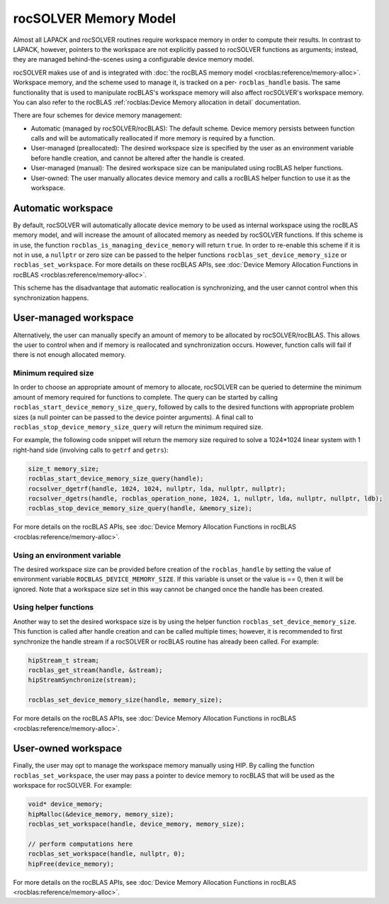 .. meta::
  :description: rocSOLVER documentation and API reference library
  :keywords: rocSOLVER, ROCm, API, documentation

.. _memory:

*******************************
rocSOLVER Memory Model
*******************************

Almost all LAPACK and rocSOLVER routines require workspace memory in order to compute their results. In contrast to LAPACK, however, pointers to the workspace are not explicitly passed to rocSOLVER functions as arguments; instead, they are managed behind-the-scenes using a configurable device memory model.

rocSOLVER makes use of and is integrated with :doc:`the rocBLAS memory model <rocblas:reference/memory-alloc>`. Workspace memory, and the scheme used to manage it, is tracked on a per- ``rocblas_handle`` basis. The same functionality that is used to manipulate rocBLAS's workspace memory will also affect rocSOLVER's workspace memory. 
You can also refer to the rocBLAS :ref:`rocblas:Device Memory allocation in detail` documentation.

There are four schemes for device memory management:

* Automatic (managed by rocSOLVER/rocBLAS): The default scheme. Device memory persists between function
  calls and will be automatically reallocated if more memory is required by a function.
* User-managed (preallocated): The desired workspace size is specified by the user as an environment variable before handle creation, and cannot be altered after the handle is created.
* User-managed (manual): The desired workspace size can be manipulated using rocBLAS helper functions.
* User-owned: The user manually allocates device memory and calls a rocBLAS helper function to use it
  as the workspace.

Automatic workspace
================================================

By default, rocSOLVER will automatically allocate device memory to be used as internal workspace
using the rocBLAS memory model, and will increase the amount of allocated memory as needed by rocSOLVER functions. If this scheme is in use, the function ``rocblas_is_managing_device_memory`` will return
``true``. In order to re-enable this scheme if it is not in use, a ``nullptr`` or zero size can be passed to the helper functions ``rocblas_set_device_memory_size`` or ``rocblas_set_workspace``. For more details on these rocBLAS APIs, see :doc:`Device Memory Allocation Functions in rocBLAS <rocblas:reference/memory-alloc>`.

This scheme has the disadvantage that automatic reallocation is synchronizing, and the user cannot control when this synchronization happens.

User-managed workspace
================================================

Alternatively, the user can manually specify an amount of memory to be allocated by rocSOLVER/rocBLAS. This allows the user to control when and if memory is reallocated and synchronization occurs. However, function calls will fail if there is not enough allocated memory.

Minimum required size
------------------------------

In order to choose an appropriate amount of memory to allocate, rocSOLVER can be queried to determine the minimum amount of memory required for functions to complete. The query can be started by calling ``rocblas_start_device_memory_size_query``, followed by calls to the desired functions with appropriate problem sizes (a null pointer can be passed to the device pointer arguments). A final call to ``rocblas_stop_device_memory_size_query`` will return the minimum required size.

For example, the following code snippet will return the memory size required to solve a 1024*1024 linear system with 1 right-hand side (involving calls to ``getrf`` and ``getrs``):

.. code-block:: cpp

    size_t memory_size;
    rocblas_start_device_memory_size_query(handle);
    rocsolver_dgetrf(handle, 1024, 1024, nullptr, lda, nullptr, nullptr);
    rocsolver_dgetrs(handle, rocblas_operation_none, 1024, 1, nullptr, lda, nullptr, nullptr, ldb);
    rocblas_stop_device_memory_size_query(handle, &memory_size);

For more details on the rocBLAS APIs, see :doc:`Device Memory Allocation Functions in rocBLAS <rocblas:reference/memory-alloc>`.

Using an environment variable
------------------------------

The desired workspace size can be provided before creation of the ``rocblas_handle`` by setting the value of environment variable ``ROCBLAS_DEVICE_MEMORY_SIZE``. If this variable is unset or the value is == 0, then it will be ignored. Note that a workspace size set in this way cannot be changed once the handle has been created.

Using helper functions
------------------------------

Another way to set the desired workspace size is by using the helper function ``rocblas_set_device_memory_size``.
This function is called after handle creation and can be called multiple times; however, it is
recommended to first synchronize the handle stream if a rocSOLVER or rocBLAS routine has already been called. For example:

.. code-block:: cpp

    hipStream_t stream;
    rocblas_get_stream(handle, &stream);
    hipStreamSynchronize(stream);

    rocblas_set_device_memory_size(handle, memory_size);

For more details on the rocBLAS APIs, see :doc:`Device Memory Allocation Functions in rocBLAS <rocblas:reference/memory-alloc>`.

User-owned workspace
================================================

Finally, the user may opt to manage the workspace memory manually using HIP. By calling the function ``rocblas_set_workspace``, the user may pass a pointer to device memory to rocBLAS that will be used as the workspace for rocSOLVER. For example:

.. code-block:: cpp

    void* device_memory;
    hipMalloc(&device_memory, memory_size);
    rocblas_set_workspace(handle, device_memory, memory_size);

    // perform computations here
    rocblas_set_workspace(handle, nullptr, 0);
    hipFree(device_memory);

For more details on the rocBLAS APIs, see :doc:`Device Memory Allocation Functions in rocBLAS <rocblas:reference/memory-alloc>`.

.. _the rocBLAS memory model: https://rocm.docs.amd.com/projects/rocBLAS/en/latest/API_Reference_Guide.html#device-memory-allocation-in-rocblas
.. _Device Memory Allocation Functions in rocBLAS: https://rocm.docs.amd.com/projects/rocBLAS/en/latest/API_Reference_Guide.html#device-memory-allocation-in-rocblas
